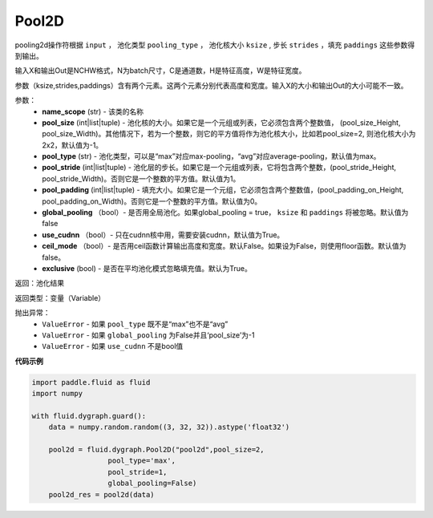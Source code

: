 .. _cn_api_fluid_dygraph_Pool2D:

Pool2D
-------------------------------

.. py:class:: paddle.fluid.dygraph.Pool2D(name_scope, pool_size=-1, pool_type='max', pool_stride=1, pool_padding=0, global_pooling=False, use_cudnn=True, ceil_mode=False, exclusive=True, dtype=VarType.FP32)

pooling2d操作符根据 ``input`` ， 池化类型 ``pooling_type`` ， 池化核大小 ``ksize`` , 步长 ``strides`` ，填充 ``paddings`` 这些参数得到输出。

输入X和输出Out是NCHW格式，N为batch尺寸，C是通道数，H是特征高度，W是特征宽度。

参数（ksize,strides,paddings）含有两个元素。这两个元素分别代表高度和宽度。输入X的大小和输出Out的大小可能不一致。


参数：
    - **name_scope** (str) - 该类的名称
    - **pool_size** (int|list|tuple)  - 池化核的大小。如果它是一个元组或列表，它必须包含两个整数值， (pool_size_Height, pool_size_Width)。其他情况下，若为一个整数，则它的平方值将作为池化核大小，比如若pool_size=2, 则池化核大小为2x2，默认值为-1。
    - **pool_type** (str) - 池化类型，可以是“max”对应max-pooling，“avg”对应average-pooling，默认值为max。
    - **pool_stride** (int|list|tuple)  - 池化层的步长。如果它是一个元组或列表，它将包含两个整数，(pool_stride_Height, pool_stride_Width)。否则它是一个整数的平方值。默认值为1。
    - **pool_padding** (int|list|tuple) - 填充大小。如果它是一个元组，它必须包含两个整数值，(pool_padding_on_Height, pool_padding_on_Width)。否则它是一个整数的平方值。默认值为0。
    - **global_pooling** （bool）- 是否用全局池化。如果global_pooling = true， ``ksize`` 和 ``paddings`` 将被忽略。默认值为false
    - **use_cudnn** （bool）- 只在cudnn核中用，需要安装cudnn，默认值为True。
    - **ceil_mode** （bool）- 是否用ceil函数计算输出高度和宽度。默认False。如果设为False，则使用floor函数。默认值为false。
    - **exclusive** (bool) - 是否在平均池化模式忽略填充值。默认为True。

返回：池化结果

返回类型：变量（Variable）

抛出异常：
    - ``ValueError`` - 如果 ``pool_type`` 既不是“max”也不是“avg”
    - ``ValueError`` - 如果 ``global_pooling`` 为False并且‘pool_size’为-1
    - ``ValueError`` - 如果 ``use_cudnn`` 不是bool值

**代码示例**

.. code-block:: python

          import paddle.fluid as fluid
          import numpy

          with fluid.dygraph.guard():
              data = numpy.random.random((3, 32, 32)).astype('float32')

              pool2d = fluid.dygraph.Pool2D("pool2d",pool_size=2,
                            pool_type='max',
                            pool_stride=1,
                            global_pooling=False)
              pool2d_res = pool2d(data)





